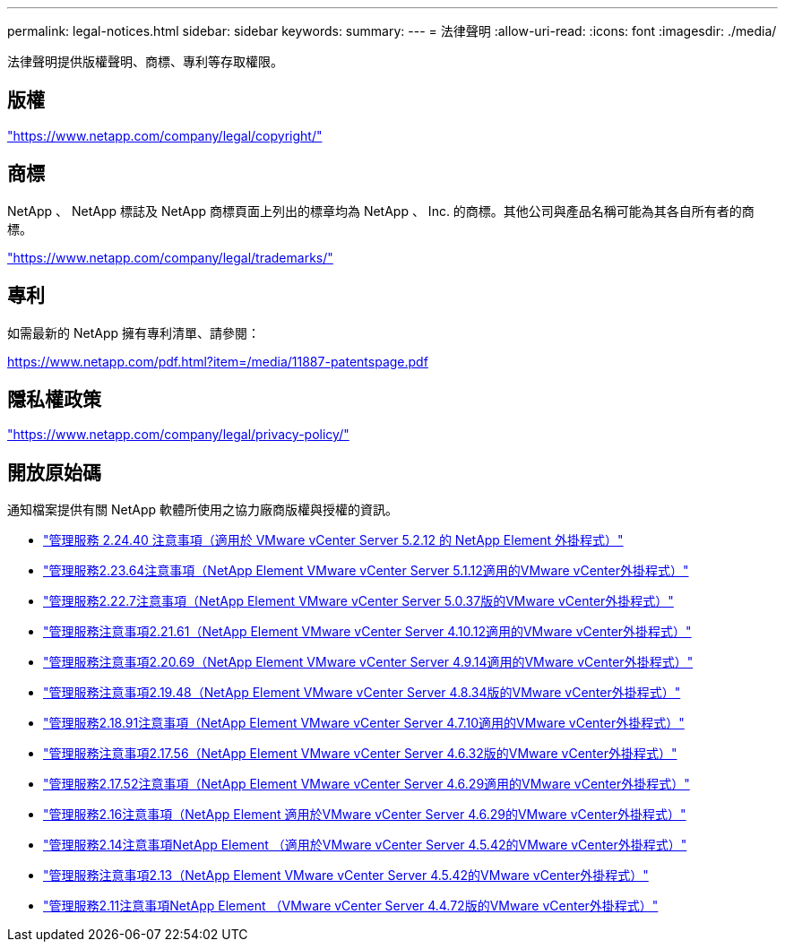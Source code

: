 ---
permalink: legal-notices.html 
sidebar: sidebar 
keywords:  
summary:  
---
= 法律聲明
:allow-uri-read: 
:icons: font
:imagesdir: ./media/


[role="lead"]
法律聲明提供版權聲明、商標、專利等存取權限。



== 版權

link:https://www.netapp.com/company/legal/copyright/["https://www.netapp.com/company/legal/copyright/"^]



== 商標

NetApp 、 NetApp 標誌及 NetApp 商標頁面上列出的標章均為 NetApp 、 Inc. 的商標。其他公司與產品名稱可能為其各自所有者的商標。

link:https://www.netapp.com/company/legal/trademarks/["https://www.netapp.com/company/legal/trademarks/"^]



== 專利

如需最新的 NetApp 擁有專利清單、請參閱：

link:https://www.netapp.com/pdf.html?item=/media/11887-patentspage.pdf["https://www.netapp.com/pdf.html?item=/media/11887-patentspage.pdf"^]



== 隱私權政策

link:https://www.netapp.com/company/legal/privacy-policy/["https://www.netapp.com/company/legal/privacy-policy/"^]



== 開放原始碼

通知檔案提供有關 NetApp 軟體所使用之協力廠商版權與授權的資訊。

* link:media/mgmt_svcs_2.24_notice.pdf["管理服務 2.24.40 注意事項（適用於 VMware vCenter Server 5.2.12 的 NetApp Element 外掛程式）"^]
* link:media/mgmt_svcs_2.23_notice.pdf["管理服務2.23.64注意事項（NetApp Element VMware vCenter Server 5.1.12適用的VMware vCenter外掛程式）"^]
* link:media/mgmt_svcs_2.22_notice.pdf["管理服務2.22.7注意事項（NetApp Element VMware vCenter Server 5.0.37版的VMware vCenter外掛程式）"^]
* link:media/mgmt_svcs_2.21_notice.pdf["管理服務注意事項2.21.61（NetApp Element VMware vCenter Server 4.10.12適用的VMware vCenter外掛程式）"^]
* link:media/mgmt_svcs_2.20_notice.pdf["管理服務注意事項2.20.69（NetApp Element VMware vCenter Server 4.9.14適用的VMware vCenter外掛程式）"^]
* link:media/mgmt_svcs_2.19_notice.pdf["管理服務注意事項2.19.48（NetApp Element VMware vCenter Server 4.8.34版的VMware vCenter外掛程式）"^]
* link:media/mgmt_svcs_2.18_notice.pdf["管理服務2.18.91注意事項（NetApp Element VMware vCenter Server 4.7.10適用的VMware vCenter外掛程式）"^]
* link:media/mgmt_svcs_2.17.56_notice.pdf["管理服務注意事項2.17.56（NetApp Element VMware vCenter Server 4.6.32版的VMware vCenter外掛程式）"^]
* link:media/mgmt_svcs_2.17_notice.pdf["管理服務2.17.52注意事項（NetApp Element VMware vCenter Server 4.6.29適用的VMware vCenter外掛程式）"^]
* link:media/mgmt_svcs_2.16_notice.pdf["管理服務2.16注意事項（NetApp Element 適用於VMware vCenter Server 4.6.29的VMware vCenter外掛程式）"^]
* link:media/mgmt_svcs_2.14_notice.pdf["管理服務2.14注意事項NetApp Element （適用於VMware vCenter Server 4.5.42的VMware vCenter外掛程式）"^]
* link:media/mgmt_svcs_2.13_notice.pdf["管理服務注意事項2.13（NetApp Element VMware vCenter Server 4.5.42的VMware vCenter外掛程式）"^]
* link:media/mgmt_svcs_2.11_notice.pdf["管理服務2.11注意事項NetApp Element （VMware vCenter Server 4.4.72版的VMware vCenter外掛程式）"^]

